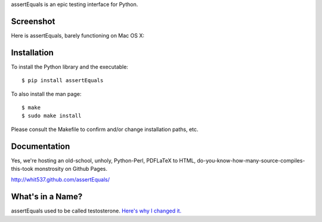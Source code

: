 assertEquals is an epic testing interface for Python.


Screenshot
----------

Here is assertEquals, barely functioning on Mac OS X:

.. image:: https://github.com/whit537/assertEquals/raw/master/screenshot.png


Installation
------------

To install the Python library and the executable::

    $ pip install assertEquals

To also install the man page::

    $ make
    $ sudo make install

Please consult the Makefile to confirm and/or change installation paths, etc.


Documentation
-------------

Yes, we're hosting an old-school, unholy, Python-Perl, PDFLaTeX to HTML,
do-you-know-how-many-source-compiles-this-took monstrosity on Github Pages.

http://whit537.github.com/assertEquals/


What's in a Name?
-----------------

assertEquals used to be called testosterone. `Here's why I changed it.
<https://github.com/whit537/assertEquals/blob/master/ANNOUNCEMENT.rst#readme>`_
